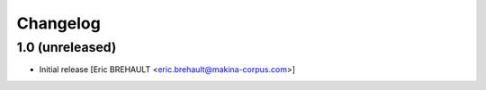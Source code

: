 Changelog
=========

1.0 (unreleased)
----------------

* Initial release [Eric BREHAULT <eric.brehault@makina-corpus.com>]

